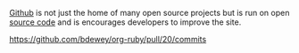 
#+NB_TITLE:        I'm Now A Contributor To Github! Does That Make Me Cool?
#+DESCRIPTION:     Github just accepted my code to improve the Github site.
#+AUTHOR:          Neil Smithline
#+NB_DATE:         2012-04-14 Sat 21:36
#+NB_TAGS:         untagged
#+KEYWORDS:        my-software, coding, open-software
#+LINK_UP:         
#+LINK_HOME:       
#+NB_ID:           2012-02-22T18_38_14.txt

[[http://github.com][Github]] is not just the home of many open source projects but is run on open [[https://github.com/github][source code]] and is encourages developers to improve the site.

https://github.com/bdewey/org-ruby/pull/20/commits


